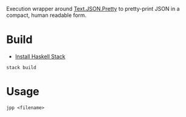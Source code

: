 Execution wrapper around
[[https://hackage.haskell.org/package/json-0.9.1/docs/Text-JSON.html][Text.JSON.Pretty]]
to pretty-print JSON in a compact, human readable form.

* Build

- [[http://docs.haskellstack.org/en/stable/README/#how-to-install][Install Haskell Stack]]

#+BEGIN_EXAMPLE
stack build
#+END_EXAMPLE

* Usage

#+BEGIN_EXAMPLE
jpp <filename>
#+END_EXAMPLE
